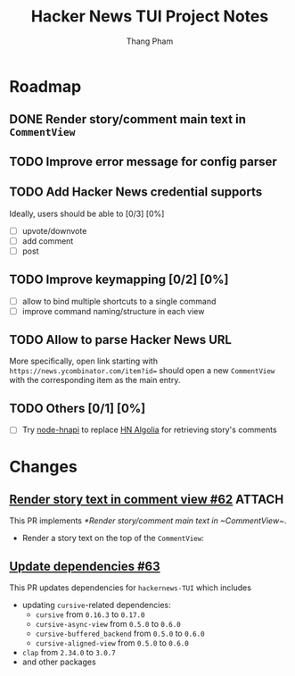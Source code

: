 #+TITLE: Hacker News TUI Project Notes
#+AUTHOR: Thang Pham

* Roadmap

** DONE Render story/comment main text in ~CommentView~

** TODO Improve error message for config parser

** TODO Add Hacker News credential supports
Ideally, users should be able to [0/3] [0%]
- [ ] upvote/downvote
- [ ] add comment
- [ ] post

** TODO Improve keymapping [0/2] [0%]
- [ ] allow to bind multiple shortcuts to a single command
- [ ] improve command naming/structure in each view

** TODO Allow to parse Hacker News URL
More specifically, open link starting with ~https://news.ycombinator.com/item?id=~ should open a new ~CommentView~ with the corresponding item as the main entry.

** TODO Others [0/1] [0%]
- [ ] Try [[https://github.com/cheeaun/node-hnapi][node-hnapi]] to replace [[https://hn.algolia.com/api][HN Algolia]] for retrieving story's comments


* Changes
** [[https://github.com/aome510/hackernews-TUI/pull/62][Render story text in comment view #62]] :ATTACH:
:PROPERTIES:
:ID:       024b344d-e592-45d0-8957-0477a4f95139
:END:
This PR implements [[*Render story/comment main text in ~CommentView~]].

- Render a story text on the top of the ~CommentView~:

  #+attr_html: :width 1000
  [[attachment:_20220109_200339Screen Shot 2022-01-09 at 8.03.36 PM.png]]
** [[https://github.com/aome510/hackernews-TUI/pull/63][Update dependencies #63]]
This PR updates dependencies for ~hackernews-TUI~ which includes
- updating ~cursive~-related dependencies:
  + ~cursive~ from ~0.16.3~ to ~0.17.0~
  + ~cursive-async-view~ from ~0.5.0~ to ~0.6.0~
  + ~cursive-buffered_backend~ from ~0.5.0~ to ~0.6.0~
  + ~cursive-aligned-view~ from ~0.5.0~ to ~0.6.0~
- ~clap~ from ~2.34.0~ to ~3.0.7~
- and other packages
